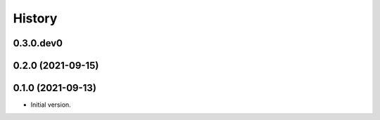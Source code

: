 .. :changelog:

History
-------

.. to_doc

---------------------
0.3.0.dev0
---------------------

    

---------------------
0.2.0 (2021-09-15)
---------------------

    

---------------------
0.1.0 (2021-09-13)
---------------------

* Initial version.

